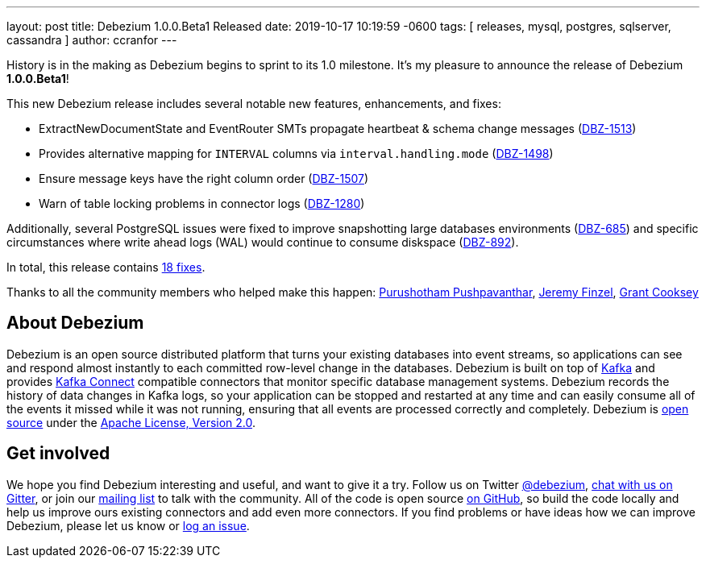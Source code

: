 ---
layout: post
title:  Debezium 1.0.0.Beta1 Released
date:   2019-10-17 10:19:59 -0600
tags: [ releases, mysql, postgres, sqlserver, cassandra ]
author: ccranfor
---

History is in the making as Debezium begins to sprint to its 1.0 milestone.
It's my pleasure to announce the release of Debezium *1.0.0.Beta1*!

This new Debezium release includes several notable new features, enhancements, and fixes:

* ExtractNewDocumentState and EventRouter SMTs propagate heartbeat &amp; schema change messages (https://issues.redhat.com/browse/DBZ-1513[DBZ-1513])
* Provides alternative mapping for `INTERVAL` columns via `interval.handling.mode` (https://issues.redhat.com/browse/DBZ-1498[DBZ-1498])
* Ensure message keys have the right column order (https://issues.redhat.com/browse/DBZ-1507[DBZ-1507])
* Warn of table locking problems in connector logs (https://issues.redhat.com/browse/DBZ-1280[DBZ-1280])

+++<!-- more -->+++

Additionally, several PostgreSQL issues were fixed to improve snapshotting large databases environments (https://issues.redhat.com/browse/DBZ-685[DBZ-685]) and specific circumstances where write ahead logs (WAL) would continue to consume diskspace (https://issues.redhat.com/browse/DBZ-892[DBZ-892]).

In total, this release contains link:/releases/1.0/release-notes/#release-1.0.0-beta1[18 fixes].


Thanks to all the community members who helped make this happen:
https://github.com/pushpavanthar[Purushotham Pushpavanthar],
https://github.com/jfinsel[Jeremy Finzel],
https://github.com/grantcooksey[Grant Cooksey]

== About Debezium

Debezium is an open source distributed platform that turns your existing databases into event streams,
so applications can see and respond almost instantly to each committed row-level change in the databases.
Debezium is built on top of http://kafka.apache.org/[Kafka] and provides http://kafka.apache.org/documentation.html#connect[Kafka Connect] compatible connectors that monitor specific database management systems.
Debezium records the history of data changes in Kafka logs, so your application can be stopped and restarted at any time and can easily consume all of the events it missed while it was not running,
ensuring that all events are processed correctly and completely.
Debezium is link:/license/[open source] under the http://www.apache.org/licenses/LICENSE-2.0.html[Apache License, Version 2.0].

== Get involved

We hope you find Debezium interesting and useful, and want to give it a try.
Follow us on Twitter https://twitter.com/debezium[@debezium], https://gitter.im/debezium/user[chat with us on Gitter],
or join our https://groups.google.com/forum/#!forum/debezium[mailing list] to talk with the community.
All of the code is open source https://github.com/debezium/[on GitHub],
so build the code locally and help us improve ours existing connectors and add even more connectors.
If you find problems or have ideas how we can improve Debezium, please let us know or https://issues.redhat.com/projects/DBZ/issues/[log an issue].
